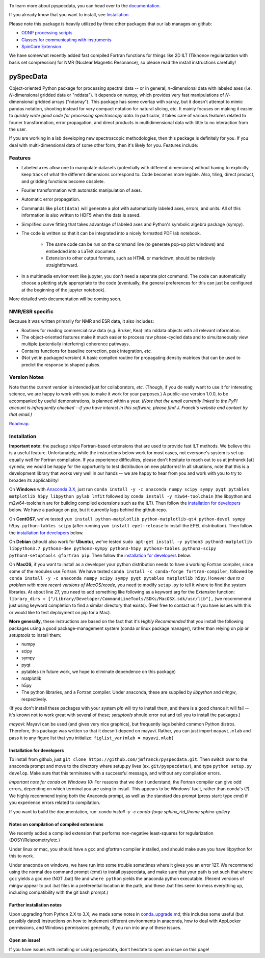 .. image:: https://zenodo.org/badge/24356894.svg
   :target: https://zenodo.org/badge/latestdoi/24356894
   
To learn more about pyspecdata, you can head over to the `documentation <http://jmfrancklab.github.io/pyspecdata>`_.

If you already know that you want to install,
see `Installation <#installation>`_

Please note this package is heavily utilized by three other packages that our lab manages on github:

-   `ODNP processing scripts <https://github.com/jmfrancklab/proc_scripts/>`_
-   `Classes for communicating with instruments <https://github.com/jmfrancklab/inst_notebooks/>`_
-   `SpinCore Extension <https://github.com/jmfrancklab/spincore_apps/>`_

We have somewhat recently added fast compiled Fortran functions for things like
2D ILT (Tikhonov regularization with basis set compression) for NMR (Nuclear Magnetic Resonance),
so please read the install instructions
carefully!

===========
pySpecData
===========

Object-oriented Python package for processing spectral data -- or in general, *n*-dimensional data with labeled axes (i.e. *N*-dimensional gridded data or "nddata").
It depends on numpy, which provides very fast manipulations of *N*-dimensional gridded arrays ("ndarray").
This package has some overlap with xarray,
but it doesn't attempt to mimic pandas notation,
shooting instead for very compact notation for natural slicing, etc.
It mainly focuses on making it easier to *quickly write good code
for processing spectroscopy data*.
In particular, it takes care of various features related to fourier
transformation, error propagation, and direct products in multidimensional data with
little to no interaction from the user.

If you are working in a lab developing new spectroscopic methodologies, then this package is definitely for you.
If you deal with multi-dimensional data of some other form, then it's likely for you.
Features include:

Features
========

* Labeled axes allow one to manipulate datasets (potentially with different dimensions) without having to explicitly keep track of what the different dimensions correspond to.  Code becomes more legible.  Also, tiling, direct product, and gridding functions become obsolete.

* Fourier transformation with automatic manipulation of axes.

* Automatic error propagation.

* Commands like ``plot(data)`` will generate a plot with automatically labeled
  axes, errors, and units.
  All of this information is also written to HDF5 when the data is saved.

* Simplified curve fitting that takes advantage of labeled axes and Python's symbolic algebra package (sympy).

* The code is written so that it can be integrated into a nicely formatted PDF lab notebook.

    * The same code can be run on the command line (to generate pop-up plot windows) and embedded into a LaTeX document.

    * Extension to other output formats, such as HTML or markdown, should be relatively straightforward.

* In a multimedia environment like jupyter, you don't need a separate plot
  command.  The code can automatically choose a plotting style appropriate to
  the code (eventually, the general preferences for this can just be configured
  at the beginning of the jupyter notebook).

More detailed web documentation will be coming soon.

NMR/ESR specific
================

Because it was written primarily for NMR and ESR data, it also includes:

* Routines for reading commercial raw data (*e.g.* Bruker, Kea) into nddata
  objects with all relevant information.

* The object-oriented features make it much easier to process raw phase-cycled
  data and to simultaneously view multiple (potentially interfering) coherence
  pathways.

* Contains functions for baseline correction, peak integration, *etc.*

* (Not yet in packaged version) A basic compiled routine for propagating
  density matrices that can be used to predict the response to shaped pulses.

Version Notes
=============

Note that the current version is intended just for collaborators, *etc.*
(Though, if you do really want to use it for interesting science,
we are happy to work with you to make it work for your purposes.)
A public-use version 1.0.0, to be accompanied by useful demonstrations, is planned within a year.
*(Note that the email currently linked to the PyPI account is infrequently checked --if you have interest in this software, please find J. Franck's website and contact by that email.)*

`Roadmap`_.

.. _Roadmap: changelog.rst

Installation
============

**Important note:**
the package ships Fortran-based extensions that are used to provide fast ILT methods.
We believe this is a useful feature.
Unfortunately,
while the instructions below work for most cases,
not everyone's system is set up equally well for Fortran compilation.
If you experience difficulties, please don't hesitate to reach out to us at jmfranck [at] syr.edu;
we would be happy for the opportunity to test distribution on new platforms!
In all situations, note that this is a development library that works very well
in our hands -- we are happy to hear from you and work with you to try to
broaden its applicability!

On **Windows** with `Anaconda 3.X <https://www.anaconda.com/blog/individual-edition-2020-11>`_,
just run ``conda install -y -c anaconda numpy scipy sympy pyqt pytables matplotlib h5py libpython pylab lmfit`` followed by ``conda install -y m2w64-toolchain`` (the libpython and m2w64-toolchain are for building compiled extensions such as the ILT).
Then follow the `installation for developers <#installation-for-developers>`_ below. We have a package on pip, but it currently lags behind the github repo.

On **CentOS7**, we've tested
``yum install python-matplotlib python-matplotlib-qt4 python-devel sympy h5py python-tables scipy``
(after running ``yum install epel-release`` to install the EPEL distribution).  Then follow the `installation for developers <#installation-for-developers>`_ below. 

On **Debian** (should also work for **Ubuntu**),
we've tested
``sudo apt-get install -y python3 python3-matplotlib libpython3.7 python3-dev python3-sympy python3-h5py python3-tables python3-scipy python3-setuptools gfortran pip``.  Then follow the `installation for developers <#installation-for-developers>`_ below. 

On **MacOS**, if you want to install as a developer your python distribution needs to have a working Fortran compiler, since some of the modules use Fortran.
We have tested ``conda install -c conda-forge fortran-compiler``, followed by
``conda install -y -c anaconda numpy scipy sympy pyqt pytables matplotlib h5py``.
However *due to a problem with more recent versions of MacOS/xcode*, you need to modify ``setup.py`` to tell it where to find the system libraries.
At about line 27, you need to add something like following as a keyword arg for the `Extension` function:
``library_dirs = ["/Library/Developer/CommandLineTools/SDKs/MacOSX.sdk/usr/lib"],``
(we recommmend just using keyword completion to find a similar directory that exists).
(Feel free to contact us if you have issues with this or would like to test deployment on pip for a Mac).

**More generally,**
these instructions are based on the fact that it's *Highly Recommended* 
that you install the following packages using a good package-management system (conda or linux package manager), rather than relying on `pip` or `setuptools` to install them:

* numpy

* scipy

* sympy

* pyqt

* pytables (in future work, we hope to eliminate dependence on this package)

* matplotlib

* h5py

* The python libraries, and a Fortran compiler.  Under anaconda, these are supplied by `libpython` and `mingw`, respectively.

(If you don't install these packages with your system `pip` will try to install them, and there is a good chance it will fail -- it's known not to work great with several of these; `setuptools` should error out and tell you to install the packages.)

*mayavi*: Mayavi can be used (and gives very nice graphics), but frequently lags behind common Python distros.
Therefore, this package was written so that it doesn't depend on mayavi.
Rather, you can just import ``mayavi.mlab`` and pass it to any figure list that you initialize:
``figlist_var(mlab = mayavi.mlab)``

Installation for developers
---------------------------
To install from github, just ``git clone https://github.com/jmfranck/pyspecdata.git``. Then switch over to the anaconda prompt and move to the directory where setup.py lives (ex. ``git/pyspecdata/``),
and type
``python setup.py develop``.
Make sure that this terminates with a successful message, and without any compilation errors.

*Important note for conda on Windows 10:*
For reasons that we don't understand, the Fortran compiler can give odd errors, depending on which terminal you are using to install.
This appears to be Windows' fault, rather than conda's (?).
We highly recommend trying both the Anaconda prompt, as well as the standard dos prompt (press start: type `cmd`) if you experience errors related to compilation.

If you want to build the documentation, run: `conda install -y -c conda-forge sphinx_rtd_theme sphinx-gallery`


Notes on compilation of compiled extensions
-------------------------------------------

We recently added a compiled extension that performs non-negative least-squares for regularization (DOSY/Relaxometry/etc.)

Under linux or mac, you should have a gcc and gfortran compiler installed, and should make sure you have libpython for this to work.

Under anaconda on windows, we have run into some trouble sometimes where it gives you an error 127.
We recommend using the normal dos command prompt (cmd) to install pyspecdata, and make sure that your path is set such that
``where gcc`` yields a gcc.exe (NOT .bat) file and ``where python`` yields the anaconda python executable.
(Recent versions of mingw appear to put .bat files in a preferential location
in the path, and these .bat files seem to mess everything up, including
compatibility with the git bash prompt.)

Further installation notes
--------------------------

Upon upgrading from Python 2.X to 3.X, we made some notes in
`conda_upgrade.md <conda_upgrade.md>`_;
this includes some useful (but possibly dated) instructions on how to
implement different environments in anaconda,
how to deal with AppLocker permissions, and Windows permissions generally,
if you run into any of these issues.

Open an issue!
--------------

If you have issues with installing or using pyspecdata, don't hesitate to open
an issue on this page!

